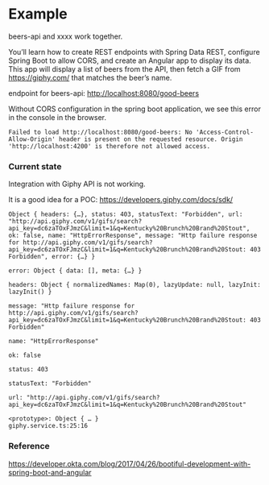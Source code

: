 * Example

beers-api and xxxx work together.

You’ll learn how to create REST endpoints with Spring Data REST, configure Spring Boot to allow CORS, and create an Angular app to display its data. This app will display a list of beers from the API, then fetch a GIF from https://giphy.com/ that matches the beer’s name.

endpoint for beers-api: http://localhost:8080/good-beers

Without CORS configuration in the spring boot application, we see this error in the console in the browser.
#+begin_src 
Failed to load http://localhost:8080/good-beers: No 'Access-Control-Allow-Origin' header is present on the requested resource. Origin 'http://localhost:4200' is therefore not allowed access.  
#+end_src

*** Current state

Integration with Giphy API is not working.

It is a good idea for a POC: https://developers.giphy.com/docs/sdk/

#+begin_src 
Object { headers: {…}, status: 403, statusText: "Forbidden", url: "http://api.giphy.com/v1/gifs/search?api_key=dc6zaTOxFJmzC&limit=1&q=Kentucky%20Brunch%20Brand%20Stout", ok: false, name: "HttpErrorResponse", message: "Http failure response for http://api.giphy.com/v1/gifs/search?api_key=dc6zaTOxFJmzC&limit=1&q=Kentucky%20Brunch%20Brand%20Stout: 403 Forbidden", error: {…} }
​
error: Object { data: [], meta: {…} }
​
headers: Object { normalizedNames: Map(0), lazyUpdate: null, lazyInit: lazyInit() }
​
message: "Http failure response for http://api.giphy.com/v1/gifs/search?api_key=dc6zaTOxFJmzC&limit=1&q=Kentucky%20Brunch%20Brand%20Stout: 403 Forbidden"
​
name: "HttpErrorResponse"
​
ok: false
​
status: 403
​
statusText: "Forbidden"
​
url: "http://api.giphy.com/v1/gifs/search?api_key=dc6zaTOxFJmzC&limit=1&q=Kentucky%20Brunch%20Brand%20Stout"
​
<prototype>: Object { … }
giphy.service.ts:25:16
#+end_src


*** Reference

https://developer.okta.com/blog/2017/04/26/bootiful-development-with-spring-boot-and-angular
